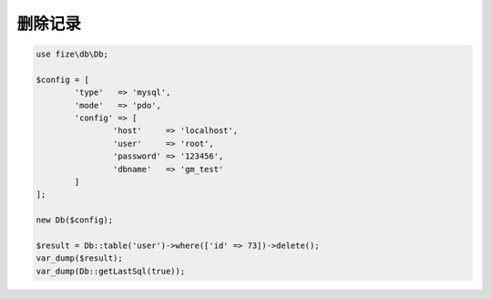 ========
删除记录
========

.. code-block:: php

	use fize\db\Db;

	$config = [
		'type'   => 'mysql',
		'mode'   => 'pdo',
		'config' => [
			'host'     => 'localhost',
			'user'     => 'root',
			'password' => '123456',
			'dbname'   => 'gm_test'
		]
	];

	new Db($config);

	$result = Db::table('user')->where(['id' => 73])->delete();
	var_dump($result);
	var_dump(Db::getLastSql(true));
		
